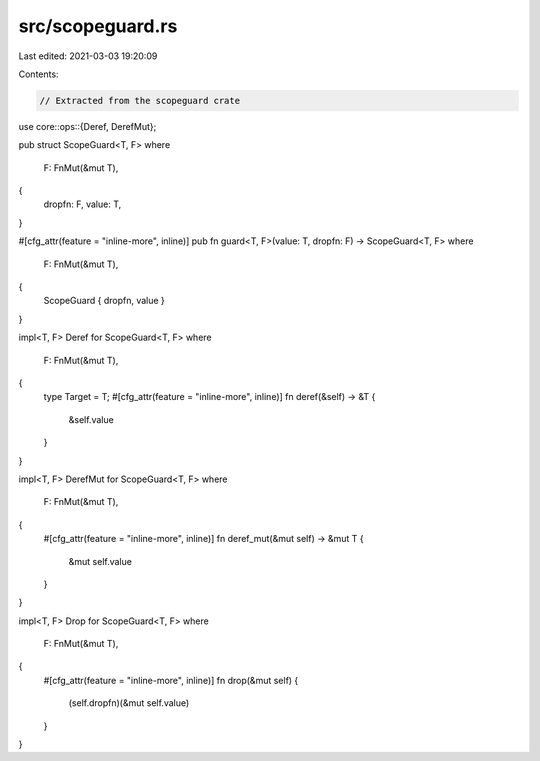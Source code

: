 src/scopeguard.rs
=================

Last edited: 2021-03-03 19:20:09

Contents:

.. code-block:: rs

    // Extracted from the scopeguard crate
use core::ops::{Deref, DerefMut};

pub struct ScopeGuard<T, F>
where
    F: FnMut(&mut T),
{
    dropfn: F,
    value: T,
}

#[cfg_attr(feature = "inline-more", inline)]
pub fn guard<T, F>(value: T, dropfn: F) -> ScopeGuard<T, F>
where
    F: FnMut(&mut T),
{
    ScopeGuard { dropfn, value }
}

impl<T, F> Deref for ScopeGuard<T, F>
where
    F: FnMut(&mut T),
{
    type Target = T;
    #[cfg_attr(feature = "inline-more", inline)]
    fn deref(&self) -> &T {
        &self.value
    }
}

impl<T, F> DerefMut for ScopeGuard<T, F>
where
    F: FnMut(&mut T),
{
    #[cfg_attr(feature = "inline-more", inline)]
    fn deref_mut(&mut self) -> &mut T {
        &mut self.value
    }
}

impl<T, F> Drop for ScopeGuard<T, F>
where
    F: FnMut(&mut T),
{
    #[cfg_attr(feature = "inline-more", inline)]
    fn drop(&mut self) {
        (self.dropfn)(&mut self.value)
    }
}


